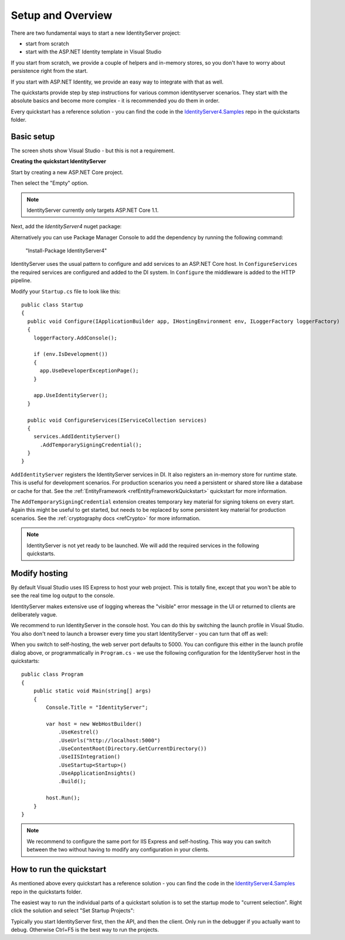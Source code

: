 Setup and Overview
==================

There are two fundamental ways to start a new IdentityServer project:

* start from scratch
* start with the ASP.NET Identity template in Visual Studio

If you start from scratch, we provide a couple of helpers and in-memory stores, so 
you don't have to worry about persistence right from the start.

If you start with ASP.NET Identity, we provide an easy way to integrate with that as well.

The quickstarts provide step by step instructions for various common identityserver scenarios.
They start with the absolute basics and become more complex - 
it is recommended you do them in order.

Every quickstart has a reference solution - you can find the code in the 
`IdentityServer4.Samples <https://github.com/IdentityServer/IdentityServer4.Samples>`_
repo in the quickstarts folder.

Basic setup
^^^^^^^^^^^
The screen shots show Visual Studio - but this is not a requirement.

**Creating the quickstart IdentityServer**

Start by creating a new ASP.NET Core project.

.. image:: images/0_new_web_project.png

Then select the "Empty" option.

.. image:: images/0_empty_web.png

.. note:: IdentityServer currently only targets ASP.NET Core 1.1.

Next, add the `IdentityServer4` nuget package:

.. image:: images/0_nuget.png
    
Alternatively you can use Package Manager Console to add the dependency by running the following command:

    "Install-Package IdentityServer4"

IdentityServer uses the usual pattern to configure and add services to an ASP.NET Core host.
In ``ConfigureServices`` the required services are configured and added to the DI system. 
In ``Configure`` the middleware is added to the HTTP pipeline.

Modify your ``Startup.cs`` file to look like this::

  public class Startup
  {
    public void Configure(IApplicationBuilder app, IHostingEnvironment env, ILoggerFactory loggerFactory)
    {
      loggerFactory.AddConsole();

      if (env.IsDevelopment())
      {
        app.UseDeveloperExceptionPage();
      }

      app.UseIdentityServer();
    }

    public void ConfigureServices(IServiceCollection services)
    {
      services.AddIdentityServer()
        .AddTemporarySigningCredential();
    }
  }

``AddIdentityServer`` registers the IdentityServer services in DI. It also registers an in-memory store for runtime state.
This is useful for development scenarios. For production scenarios you need a persistent or shared store like a database or cache for that.
See the :ref:`EntityFramework <refEntityFrameworkQuickstart>` quickstart for more information.

The ``AddTemporarySigningCredential`` extension creates temporary key material for signing tokens on every start.
Again this might be useful to get started, but needs to be replaced by some persistent key material for production scenarios.
See the :ref:`cryptography docs <refCrypto>` for more information.

.. Note:: IdentityServer is not yet ready to be launched. We will add the required services in the following quickstarts.

Modify hosting
^^^^^^^^^^^^^^^

By default Visual Studio uses IIS Express to host your web project. This is totally fine,
except that you won't be able to see the real time log output to the console.

IdentityServer makes extensive use of logging whereas the "visible" error message in the UI
or returned to clients are deliberately vague.

We recommend to run IdentityServer in the console host. 
You can do this by switching the launch profile in Visual Studio.
You also don't need to launch a browser every time you start IdentityServer - you can turn that off as well:

.. image:: images/0_launch_profile.png

When you switch to self-hosting, the web server port defaults to 5000. 
You can configure this either in the launch profile dialog above, or programmatically in ``Program.cs`` - 
we use the following configuration for the IdentityServer host in the quickstarts::

    public class Program
    {
        public static void Main(string[] args)
        {
            Console.Title = "IdentityServer";

            var host = new WebHostBuilder()
                .UseKestrel()
                .UseUrls("http://localhost:5000")
                .UseContentRoot(Directory.GetCurrentDirectory())
                .UseIISIntegration()
                .UseStartup<Startup>()
                .UseApplicationInsights()
                .Build();

            host.Run();
        }
    }

.. Note:: We recommend to configure the same port for IIS Express and self-hosting. This way you can switch between the two without having to modify any configuration in your clients.

How to run the quickstart
^^^^^^^^^^^^^^^^^^^^^^^^^
As mentioned above every quickstart has a reference solution - you can find the code in the 
`IdentityServer4.Samples <https://github.com/IdentityServer/IdentityServer4.Samples>`_
repo in the quickstarts folder.

The easiest way to run the individual parts of a quickstart solution is to set the startup mode to "current selection".
Right click the solution and select "Set Startup Projects":

.. image:: images/0_startup_mode.png

Typically you start IdentityServer first, then the API, and then the client. Only run in the debugger if you actually want to debug.
Otherwise Ctrl+F5 is the best way to run the projects.